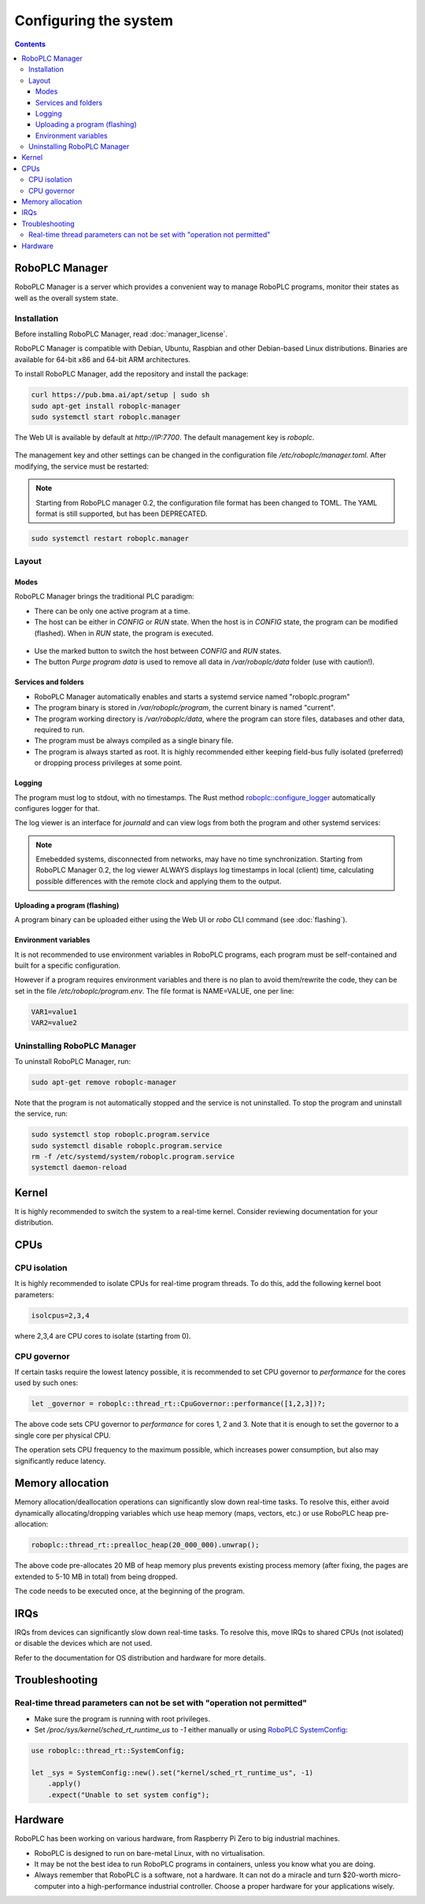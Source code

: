 Configuring the system
**********************

.. contents::

.. _roboplc_manager:

RoboPLC Manager
===============

RoboPLC Manager is a server which provides a convenient way to manage RoboPLC
programs, monitor their states as well as the overall system state.

Installation
------------

Before installing RoboPLC Manager, read :doc:`manager_license`.

RoboPLC Manager is compatible with Debian, Ubuntu, Raspbian and other
Debian-based Linux distributions. Binaries are available for 64-bit x86 and
64-bit ARM architectures.

To install RoboPLC Manager, add the repository and install the package:

.. code:: shell

   curl https://pub.bma.ai/apt/setup | sudo sh
   sudo apt-get install roboplc-manager
   sudo systemctl start roboplc.manager

The Web UI is available by default at *http://IP:7700*. The default management key is *roboplc*.

.. figure:: ./ss/manager-program.png
    :width: 505px
    :alt: Program

The management key and other settings can be changed in the configuration file
*/etc/roboplc/manager.toml*. After modifying, the service must be restarted:

.. note::

   Starting from RoboPLC manager 0.2, the configuration file format has been
   changed to TOML. The YAML format is still supported, but has been
   DEPRECATED.

.. code:: shell

   sudo systemctl restart roboplc.manager

Layout
------

Modes
~~~~~

RoboPLC Manager brings the traditional PLC paradigm:

* There can be only one active program at a time.

* The host can be either in *CONFIG* or *RUN* state. When the host is in
  *CONFIG* state, the program can be modified (flashed). When in *RUN* state,
  the program is executed.

.. figure:: ./ss/manager-program-buttons.png
    :width: 405px
    :alt: Program buttons

* Use the marked button to switch the host between *CONFIG* and *RUN* states.

* The button *Purge program data* is used to remove all data in
  */var/roboplc/data* folder (use with caution!).

Services and folders
~~~~~~~~~~~~~~~~~~~~

* RoboPLC Manager automatically enables and starts a systemd service named
  "roboplc.program"

* The program binary is stored in */var/roboplc/program*, the current binary is
  named "current".

* The program working directory is */var/roboplc/data*, where the program can
  store files, databases and other data, required to run.

* The program must be always compiled as a single binary file.

* The program is always started as root. It is highly recommended either
  keeping field-bus fully isolated (preferred) or dropping process privileges
  at some point.

Logging
~~~~~~~

The program must log to stdout, with no timestamps. The Rust method
`roboplc::configure_logger
<https://docs.rs/roboplc/latest/roboplc/fn.configure_logger.html>`_
automatically configures logger for that.

The log viewer is an interface for *journald* and can view logs from both the
program and other systemd services:

.. figure:: ./ss/manager-log.png
    :width: 505px
    :alt: Logs

.. note::

   Emebedded systems, disconnected from networks, may have no time
   synchronization. Starting from RoboPLC Manager 0.2, the log viewer ALWAYS
   displays log timestamps in local (client) time, calculating possible
   differences with the remote clock and applying them to the output.

Uploading a program (flashing)
~~~~~~~~~~~~~~~~~~~~~~~~~~~~~~

A program binary can be uploaded either using the Web UI or *robo* CLI command
(see :doc:`flashing`).

Environment variables
~~~~~~~~~~~~~~~~~~~~~

It is not recommended to use environment variables in RoboPLC programs, each
program must be self-contained and built for a specific configuration.

However if a program requires environment variables and there is no plan to
avoid them/rewrite the code, they can be set in the file
*/etc/roboplc/program.env*. The file format is NAME=VALUE, one per line:

.. code:: shell

   VAR1=value1
   VAR2=value2

Uninstalling RoboPLC Manager
----------------------------

To uninstall RoboPLC Manager, run:

.. code:: shell

   sudo apt-get remove roboplc-manager

Note that the program is not automatically stopped and the service is not
uninstalled. To stop the program and uninstall the service, run:

.. code:: shell

   sudo systemctl stop roboplc.program.service
   sudo systemctl disable roboplc.program.service
   rm -f /etc/systemd/system/roboplc.program.service
   systemctl daemon-reload

Kernel
======

It is highly recommended to switch the system to a real-time kernel. Consider
reviewing documentation for your distribution.

.. figure:: ./ss/manager-system.png
    :width: 505px
    :alt: System

CPUs
====

CPU isolation
-------------

It is highly recommended to isolate CPUs for real-time program threads. To do
this, add the following kernel boot parameters:

.. code:: shell

   isolcpus=2,3,4

where 2,3,4 are CPU cores to isolate (starting from 0).

CPU governor
------------

If certain tasks require the lowest latency possible, it is recommended to set
CPU governor to *performance* for the cores used by such ones:

.. code:: rust

   let _governor = roboplc::thread_rt::CpuGovernor::performance([1,2,3])?;

The above code sets CPU governor to *performance* for cores 1, 2 and 3. Note
that it is enough to set the governor to a single core per physical CPU.

The operation sets CPU frequency to the maximum possible, which increases power
consumption, but also may significantly reduce latency.

Memory allocation
=================

Memory allocation/deallocation operations can significantly slow down real-time
tasks. To resolve this, either avoid dynamically allocating/dropping variables
which use heap memory (maps, vectors, etc.) or use RoboPLC heap pre-allocation:

.. code:: rust

   roboplc::thread_rt::prealloc_heap(20_000_000).unwrap();

The above code pre-allocates 20 MB of heap memory plus prevents existing
process memory (after fixing, the pages are extended to 5-10 MB in total) from
being dropped.

The code needs to be executed once, at the beginning of the program.

IRQs
====

IRQs from devices can significantly slow down real-time tasks. To resolve this,
move IRQs to shared CPUs (not isolated) or disable the devices which are not
used.

Refer to the documentation for OS distribution and hardware for more details.

Troubleshooting
===============

Real-time thread parameters can not be set with "operation not permitted"
-------------------------------------------------------------------------

* Make sure the program is running with root privileges.

* Set */proc/sys/kernel/sched_rt_runtime_us* to *-1* either manually or using
  `RoboPLC SystemConfig
  <https://docs.rs/roboplc/latest/roboplc/thread_rt/struct.SystemConfig.html>`_:

.. code:: rust

   use roboplc::thread_rt::SystemConfig;

   let _sys = SystemConfig::new().set("kernel/sched_rt_runtime_us", -1)
       .apply()
       .expect("Unable to set system config");


Hardware
========

RoboPLC has been working on various hardware, from Raspberry Pi Zero to big
industrial machines.

* RoboPLC is designed to run on bare-metal Linux, with no virtualisation.

* It may be not the best idea to run RoboPLC programs in containers, unless you
  know what you are doing.

* Always remember that RoboPLC is a software, not a hardware. It can not do a
  miracle and turn $20-worth micro-computer into a high-performance industrial
  controller. Choose a proper hardware for your applications wisely.
